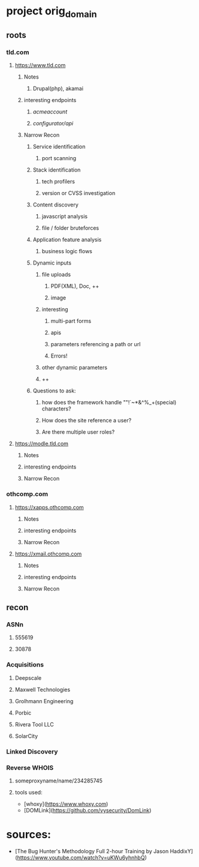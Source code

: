 * project orig_domain
** roots
*** tld.com
**** https://www.tld.com
***** Notes
****** Drupal(php), akamai
***** interesting endpoints
****** /acmeaccount/
****** /configurator/api/
***** Narrow Recon
****** Service identification
******* port scanning
****** Stack identification
******* tech profilers
******* version or CVSS investigation
****** Content discovery
******* javascript analysis
******* file / folder bruteforces
****** Application feature analysis
******* business logic flows
****** Dynamic inputs
******* file uploads
******** PDF(XML), Doc, ++
******** image
******* interesting
******** multi-part forms
******** apis
******** parameters referencing a path or url
******** Errors!
******* other dynamic parameters
******* ++
****** Questions to ask:
******* how does the framework handle ""!`~*&^%_+(special) characters?
******* How does the site reference a user?
******* Are there multiple user roles?
**** https://modle.tld.com
***** Notes
***** interesting endpoints
***** Narrow Recon
*** othcomp.com
**** https://xapps.othcomp.com
***** Notes
***** interesting endpoints
***** Narrow Recon
**** https://xmail.othcomp.com
***** Notes
***** interesting endpoints
***** Narrow Recon
** recon
*** ASNn
**** 555619
**** 30878
*** Acquisitions
**** Deepscale
**** Maxwell Technologies
**** Grolhmann Engineering
**** Porbic
**** Rivera Tool LLC
**** SolarCity
*** Linked Discovery
*** Reverse WHOIS
**** someproxyname/name/234285745
**** tools used:
 - [whoxy](https://www.whoxy.com)
 - [DOMLink](https://github.com/vysecurity/DomLink)
* sources: 
 - [The Bug Hunter's Methodology Full 2-hour Training by Jason HaddixY](https://www.youtube.com/watch?v=uKWu6yhnhbQ)
